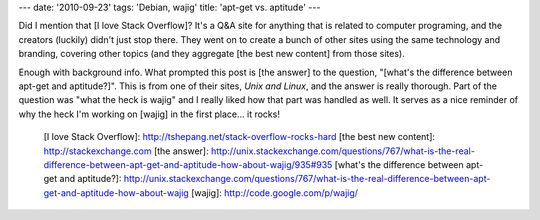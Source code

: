 ---
date: '2010-09-23'
tags: 'Debian, wajig'
title: 'apt-get vs. aptitude'
---

Did I mention that [I love Stack Overflow]? It\'s a Q&A site for
anything that is related to computer programing, and the creators
(luckily) didn\'t just stop there. They went on to create a bunch of
other sites using the same technology and branding, covering other
topics (and they aggregate [the best new content] from those sites).

Enough with background info. What prompted this post is [the answer] to
the question, \"[what\'s the difference between apt-get and
aptitude?]\". This is from one of their sites, *Unix and Linux*, and the
answer is really thorough. Part of the question was \"what the heck is
wajig\" and I really liked how that part was handled as well. It serves
as a nice reminder of why the heck I\'m working on [wajig] in the first
place\... it rocks!

  [I love Stack Overflow]: http://tshepang.net/stack-overflow-rocks-hard
  [the best new content]: http://stackexchange.com
  [the answer]: http://unix.stackexchange.com/questions/767/what-is-the-real-difference-between-apt-get-and-aptitude-how-about-wajig/935#935
  [what\'s the difference between apt-get and aptitude?]: http://unix.stackexchange.com/questions/767/what-is-the-real-difference-between-apt-get-and-aptitude-how-about-wajig
  [wajig]: http://code.google.com/p/wajig/

